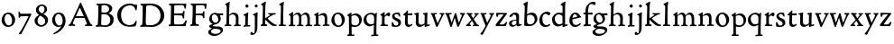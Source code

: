 SplineFontDB: 3.0
FontName: CloisterStM
FullName: Sorts Mill Cloister
FamilyName: Sorts Mill Cloister
Weight: Regular
Copyright: Created by trashman with FontForge 2.0 (http://fontforge.sf.net)
UComments: "2010-9-19: Created." 
Version: 001.000
ItalicAngle: 0
UnderlinePosition: -100
UnderlineWidth: 50
Ascent: 700
Descent: 300
LayerCount: 3
Layer: 0 0 "Back"  1
Layer: 1 0 "Fore"  0
Layer: 2 0 "backup"  0
NeedsXUIDChange: 1
XUID: [1021 658 797806517 6471305]
OS2Version: 0
OS2_WeightWidthSlopeOnly: 0
OS2_UseTypoMetrics: 1
CreationTime: 1284878830
ModificationTime: 1285219508
OS2TypoAscent: 0
OS2TypoAOffset: 1
OS2TypoDescent: 0
OS2TypoDOffset: 1
OS2TypoLinegap: 0
OS2WinAscent: 0
OS2WinAOffset: 1
OS2WinDescent: 0
OS2WinDOffset: 1
HheadAscent: 0
HheadAOffset: 1
HheadDescent: 0
HheadDOffset: 1
OS2Vendor: 'PfEd'
MarkAttachClasses: 1
DEI: 91125
Encoding: UnicodeBmp
UnicodeInterp: none
NameList: Adobe Glyph List
DisplaySize: -48
AntiAlias: 1
FitToEm: 1
WinInfo: 72 12 5
BeginChars: 65536 57

StartChar: A
Encoding: 65 65 0
Width: 720
VWidth: 0
Flags: HW
LayerCount: 3
Fore
SplineSet
144 75 m 0
 144 49 183 43 207 38 c 1
 204 3 l 1
 204 3 154 6 119 6 c 0
 64 6 30 2 30 2 c 1
 26 14 26 18 26 31 c 1
 54 48 72 60 83 80 c 2
 145 202 l 1
 293 520 l 1
 342 635 l 2
 344 641 347 643 358 643 c 2
 361 643 l 2
 365 643 370 642 371 639 c 2
 489 371 l 1
 607 117 l 2
 621 89 631 69 645 55 c 0
 655 45 669 41 682 36 c 1
 683 31 683 25 683 20 c 0
 683 13 682 7 681 0 c 1
 668 0 627 3 583 3 c 0
 564 3 483 0 483 0 c 1
 480 12 479 22 479 35 c 1
 517 43 534 43 534 60 c 0
 534 66 532 72 527 84 c 2
 477 201 l 2
 470 217 473 218 456 218 c 0
 405 216 363 215 313 215 c 0
 284 215 252 216 214 216 c 0
 207 216 205 214 198 199 c 0
 182 166 144 86 144 75 c 0
429 265 m 2
 437 265 445 265 445 270 c 0
 445 273 431 305 422 322 c 0
 394 375 372 430 347 485 c 0
 342 496 340 500 338 500 c 0
 337 500 329 489 318 466 c 0
 289 399 261 332 230 268 c 0
 229 266 231 264 234 264 c 2
 429 265 l 2
EndSplineSet
EndChar

StartChar: B
Encoding: 66 66 1
Width: 606
VWidth: 0
Flags: HW
LayerCount: 3
Fore
SplineSet
205 72 m 0
 205 37 236 41 300 38 c 0
 319 38 341 40 357 41 c 1
 432 63 456 127 456 181 c 0
 456 233 432 274 384 307 c 0
 357 326 315 329 271 329 c 2
 246 329 l 2
 221 329 211 325 211 317 c 0
 211 292 205 91 205 72 c 0
215 557 m 0
 215 512 212 464 212 420 c 0
 212 404 214 390 216 377 c 1
 237 375 259 373 279 373 c 0
 359 373 425 392 425 471 c 0
 425 497 408 547 356 572 c 0
 335 582 308 587 280 587 c 0
 269 587 258 586 246 584 c 0
 227 581 215 580 215 557 c 0
170 3 m 0
 128 3 59 -5 59 -5 c 1
 58 2 54 14 54 26 c 0
 54 30 55 34 56 38 c 1
 102 46 107 48 109 66 c 0
 121 202 125 314 125 422 c 2
 125 524 l 2
 125 580 116 582 77 590 c 1
 75 598 73 604 73 612 c 0
 73 617 74 622 76 626 c 1
 88 625 123 624 161 624 c 0
 183 624 218 628 295 628 c 0
 381 628 451 606 491 555 c 0
 505 537 511 514 511 489 c 0
 511 405 442 374 407 354 c 1
 458 334 551 300 551 198 c 0
 551 116 515 56 456 25 c 0
 419 6 374 -7 321 -7 c 0
 267 -7 224 3 170 3 c 0
EndSplineSet
EndChar

StartChar: C
Encoding: 67 67 2
Width: 660
VWidth: 0
Flags: HW
LayerCount: 3
Fore
SplineSet
50 318 m 0
 50 495 220 631 394 631 c 0
 447 631 485 620 507 611 c 0
 530 602 542 601 559 601 c 2
 585 601 l 2
 590 601 596 602 596 592 c 0
 597 576 598 561 598 545 c 0
 598 506 586 452 586 452 c 1
 581 449 585 443 563 442 c 0
 560 442 553 449 552 453 c 0
 534 545 479 582 397 582 c 0
 347 582 299 565 261 540 c 0
 187 491 156 421 156 313 c 0
 156 230 180 140 225 95 c 0
 238 83 253 72 269 62 c 0
 311 35 346 26 391 26 c 0
 476 26 539 75 564 150 c 1
 580 149 591 148 591 133 c 0
 591 83 571 20 552 -5 c 1
 532 -12 452 -18 417 -18 c 0
 311 -18 233 0 169 53 c 0
 100 110 50 190 50 318 c 0
EndSplineSet
EndChar

StartChar: D
Encoding: 68 68 3
Width: 768
VWidth: 0
Flags: HW
HStem: -7 49<36.1579 91.2213 245.613 443.908> 1 44<194.815 356.878> 582 45<44.1891 101.608 205.028 425.895>
VStem: 100 91<48.8175 546.206> 104 98<340.778 575.932> 599 104<202.699 414.582>
LayerCount: 3
Fore
SplineSet
103 625 m 0
 181 625 232 631 314 631 c 0
 377 631 438 625 497 601 c 0
 577 569 633 514 671 439 c 0
 691 400 703 366 703 302 c 0
 703 136 544 -7 360 -7 c 0
 293 -7 252 1 164 1 c 0
 128 1 78 -2 44 -6 c 1
 40 0 37 7 35 31 c 1
 50 35 73 41 82 50 c 0
 88 56 93 66 93 72 c 0
 103 188 104 391 104 407 c 2
 104 555 l 2
 104 558 92 580 84 580 c 0
 76 580 56 581 46 582 c 1
 46 587 44 591 44 595 c 0
 44 607 45 615 50 626 c 1
 65 626 95 625 103 625 c 0
599 316 m 0
 599 364 578 454 508 512 c 0
 456 555 384 584 283 584 c 0
 246 584 203 580 202 548 c 0
 198 407 191 284 191 221 c 0
 191 196 190 170 190 142 c 0
 190 115 191 82 195 66 c 0
 201 43 251 42 292 42 c 2
 311 42 l 2
 329 42 348 42 364 44 c 0
 509 62 599 157 599 316 c 0
EndSplineSet
EndChar

StartChar: E
Encoding: 69 69 4
Width: 612
VWidth: 0
Flags: HW
HStem: -2 41<51.1868 102.84> 1 45<203.372 458.721> 292 48<202 429.404> 580 46<204.72 467.361> 588 39<60 106.035>
VStem: 105 93<50.3639 288.969> 115 87<340.344 575.122> 439 40<205.687 280.64> 455 37<391.923 413.595> 496 27<480.509 525.272>
LayerCount: 3
Fore
SplineSet
537 614 m 0
 537 574 523 482 523 482 c 1
 516 480 506 479 496 480 c 1
 483 524 477 580 422 580 c 2
 421 580 l 1
 358 579 l 1
 247 576 l 1
 234 576 l 2
 211 576 204 576 204 545 c 2
 202 340 l 1
 397 345 l 2
 431 346 436 356 442 373 c 2
 455 414 l 1
 458 414 461 414 464 414 c 0
 479 414 483 412 492 409 c 1
 483 346 479 284 479 214 c 0
 479 205 466 204 466 204 c 1
 456 206 450 208 439 215 c 1
 434 254 l 2
 430 289 409 286 374 288 c 0
 337 290 311 292 284 292 c 2
 202 292 l 1
 201 231 198 170 198 108 c 0
 198 63 207 46 246 46 c 2
 389 46 l 2
 474 46 495 108 514 155 c 1
 521 155 l 2
 531 155 541 153 553 140 c 1
 534 74 l 2
 527 49 522 25 519 6 c 1
 519 6 508 -2 506 -2 c 0
 418 -1 311 1 213 1 c 0
 161 1 109 0 61 -2 c 0
 55 -2 55 0 51 10 c 1
 51 32 l 1
 51 32 57 35 69 39 c 0
 102 50 105 52 105 81 c 0
 105 234 115 382 115 533 c 0
 115 577 92 585 60 588 c 1
 59 591 59 594 59 597 c 0
 59 615 61 615 66 627 c 1
 217 623 l 1
 285 624 342 624 413 626 c 0
 439 627 517 630 528 630 c 0
 532 630 537 616 537 614 c 0
EndSplineSet
Layer: 2
SplineSet
537 614 m 4x3240
 537 574 523 482 523 482 c 5
 516 480 506 479 496 480 c 5
 483 524 477 580 422 580 c 6
 421 580 l 5
 358 579 l 5
 247 576 l 6
 213 575 204 581 204 545 c 6
 202 340 l 5
 397 345 l 6
 431 346 436 356 442 373 c 6
 455 414 l 5
 458 414 461 414 464 414 c 4
 479 414 483 412 492 409 c 5x32c0
 483 346 479 284 479 214 c 4
 479 205 466 204 466 204 c 5
 456 206 450 208 439 215 c 5
 434 254 l 6
 430 289 409 286 374 288 c 4
 337 290 311 292 284 292 c 6
 202 292 l 5x3340
 201 231 198 170 198 108 c 4
 198 63 207 46 246 46 c 6
 389 46 l 6x7440
 474 46 495 108 514 155 c 5
 521 155 l 6
 531 155 541 153 553 140 c 5
 534 74 l 6
 527 49 522 25 519 6 c 5
 519 6 508 -2 506 -2 c 4xa440
 418 -1 311 1 213 1 c 4x6440
 161 1 113 0 67 -2 c 4
 58 -2 55 0 51 10 c 5
 51 32 l 5
 51 32 57 35 69 39 c 4
 102 50 105 52 105 81 c 6
 105 122 l 5xa440
 108 259 115 396 115 533 c 4
 115 577 92 585 60 588 c 5
 59 593 59 597 59 601 c 4
 59 616 64 627 69 627 c 6xaa40
 217 623 l 5
 285 624 342 624 413 626 c 4
 439 627 517 630 528 630 c 4
 532 630 537 616 537 614 c 4x3240
EndSplineSet
EndChar

StartChar: F
Encoding: 70 70 5
Width: 555
VWidth: 0
Flags: HW
LayerCount: 3
Fore
SplineSet
219 579 m 0
 210 579 204 576 204 547 c 2
 202 338 l 1
 357 343 l 2
 404 344 399 366 405 401 c 1
 405 401 413 405 418 405 c 0
 425 405 434 403 444 398 c 1
 440 348 439 337 439 307 c 0
 439 277 442 258 442 229 c 0
 442 219 434 211 426 211 c 0
 416 211 402 218 400 230 c 0
 397 248 400 275 376 285 c 0
 360 292 337 294 316 294 c 2
 201 294 l 1
 200 252 196 204 196 158 c 2
 196 136 l 2
 196 100 197 71 208 57 c 0
 219 42 275 41 275 41 c 1
 275 41 285 31 285 17 c 0
 285 3 280 -3 280 -3 c 1
 280 -3 208 1 167 1 c 0
 121 1 86 -4 68 -4 c 0
 51 -4 50 1 50 24 c 0
 50 54 98 24 101 70 c 0
 110 212 116 357 116 470 c 2
 116 545 l 2
 116 563 106 580 94 584 c 0
 86 587 81 587 62 588 c 1
 61 593 59 600 59 605 c 0
 59 623 66 627 74 627 c 0
 106 627 202 624 248 624 c 0
 299 624 354 625 412 627 c 0
 436 628 463 630 488 631 c 0
 491 631 501 625 501 622 c 0
 501 597 497 573 495 546 c 0
 494 520 493 501 489 486 c 0
 487 478 480 475 472 475 c 0
 467 475 461 476 456 478 c 1
 454 489 452 506 449 522 c 0
 438 573 418 581 380 581 c 0
 335 581 270 579 219 579 c 0
EndSplineSet
EndChar

StartChar: G
Encoding: 71 71 6
Width: 422
VWidth: 0
Flags: HW
LayerCount: 3
Fore
Refer: 32 103 N 1 0 0 1 0 0 2
EndChar

StartChar: H
Encoding: 72 72 7
Width: 500
VWidth: 0
Flags: HW
LayerCount: 3
Fore
Refer: 33 104 N 1 0 0 1 0 0 2
EndChar

StartChar: I
Encoding: 73 73 8
Width: 264
VWidth: 0
Flags: HW
LayerCount: 3
Fore
Refer: 34 105 N 1 0 0 1 0 0 2
EndChar

StartChar: J
Encoding: 74 74 9
Width: 226
VWidth: 0
Flags: HW
LayerCount: 3
Fore
Refer: 35 106 N 1 0 0 1 0 0 2
EndChar

StartChar: K
Encoding: 75 75 10
Width: 500
VWidth: 0
Flags: HW
LayerCount: 3
Fore
Refer: 36 107 N 1 0 0 1 0 0 2
EndChar

StartChar: L
Encoding: 76 76 11
Width: 263
VWidth: 0
Flags: HW
LayerCount: 3
Fore
Refer: 37 108 N 1 0 0 1 0 0 2
EndChar

StartChar: M
Encoding: 77 77 12
Width: 699
VWidth: 0
Flags: HW
LayerCount: 3
Fore
Refer: 38 109 N 1 0 0 1 0 0 2
EndChar

StartChar: N
Encoding: 78 78 13
Width: 481
VWidth: 0
Flags: HW
LayerCount: 3
Fore
Refer: 39 110 N 1 0 0 1 0 0 2
EndChar

StartChar: O
Encoding: 79 79 14
Width: 446
VWidth: 0
Flags: HW
LayerCount: 3
Fore
Refer: 40 111 N 1 0 0 1 0 0 2
EndChar

StartChar: P
Encoding: 80 80 15
Width: 454
VWidth: 0
Flags: HW
LayerCount: 3
Fore
Refer: 41 112 N 1 0 0 1 0 0 2
EndChar

StartChar: Q
Encoding: 81 81 16
Width: 460
VWidth: 0
Flags: HW
LayerCount: 3
Fore
Refer: 42 113 N 1 0 0 1 0 0 2
EndChar

StartChar: R
Encoding: 82 82 17
Width: 332
VWidth: 0
Flags: HW
LayerCount: 3
Fore
Refer: 43 114 N 1 0 0 1 0 0 2
EndChar

StartChar: S
Encoding: 83 83 18
Width: 318
VWidth: 0
Flags: HW
LayerCount: 3
Fore
Refer: 44 115 N 1 0 0 1 0 0 2
EndChar

StartChar: T
Encoding: 84 84 19
Width: 308
VWidth: 0
Flags: HW
LayerCount: 3
Fore
Refer: 45 116 N 1 0 0 1 0 0 2
EndChar

StartChar: U
Encoding: 85 85 20
Width: 480
VWidth: 0
Flags: HW
LayerCount: 3
Fore
Refer: 46 117 N 1 0 0 1 0 0 2
EndChar

StartChar: V
Encoding: 86 86 21
Width: 406
VWidth: 0
Flags: HW
LayerCount: 3
Fore
Refer: 47 118 N 1 0 0 1 0 0 2
EndChar

StartChar: W
Encoding: 87 87 22
Width: 582
VWidth: 0
Flags: HW
LayerCount: 3
Fore
Refer: 48 119 N 1 0 0 1 0 0 2
EndChar

StartChar: X
Encoding: 88 88 23
Width: 406
VWidth: 0
Flags: HW
LayerCount: 3
Fore
Refer: 49 120 N 1 0 0 1 0 0 2
EndChar

StartChar: Y
Encoding: 89 89 24
Width: 406
VWidth: 0
Flags: HW
LayerCount: 3
Fore
Refer: 50 121 N 1 0 0 1 0 0 2
EndChar

StartChar: Z
Encoding: 90 90 25
Width: 378
VWidth: 0
Flags: HW
LayerCount: 3
Fore
Refer: 51 122 N 1 0 0 1 0 0 2
EndChar

StartChar: a
Encoding: 97 97 26
Width: 400
VWidth: 0
Flags: HW
LayerCount: 3
Fore
SplineSet
164 315 m 0
 132 315 132 285 130 272 c 1
 130 272 88 245 58 245 c 0
 50 245 43 252 43 262 c 0
 43 283 76 323 116 344 c 0
 146 359 179 369 205 369 c 0
 272 369 310 333 310 269 c 0
 310 219 305 121 305 97 c 0
 305 71 311 43 336 43 c 0
 350 43 375 53 375 53 c 1
 375 53 382 45 384 27 c 1
 346 -2 304 -15 280 -15 c 0
 244 -15 238 32 237 36 c 1
 231 31 218 21 204 13 c 0
 179 -1 149 -14 129 -14 c 0
 60 -14 31 35 31 82 c 0
 31 130 74 150 116 162 c 0
 149 171 183 175 220 179 c 0
 232 180 234 188 234 196 c 2
 234 216 l 2
 234 284 212 315 164 315 c 0
141 132 m 0
 119 124 106 111 106 87 c 0
 106 59 127 32 156 32 c 0
 198 32 234 61 234 67 c 2
 234 134 l 2
 234 145 233 148 225 148 c 0
 204 148 156 137 141 132 c 0
EndSplineSet
EndChar

StartChar: b
Encoding: 98 98 27
Width: 450
VWidth: 0
Flags: HW
LayerCount: 3
Fore
SplineSet
130 319 m 1
 130 319 199 368 264 368 c 0
 351 368 418 304 418 197 c 0
 418 144 394 101 358 64 c 0
 313 17 259 -4 210 -4 c 0
 183 -4 162 -5 138 -5 c 2
 107 -5 l 2
 77 -5 53 -1 53 32 c 0
 53 182 67 404 67 456 c 2
 67 532 l 2
 67 583 26 594 26 604 c 0
 26 612 48 628 76 642 c 0
 99 653 129 668 143 673 c 1
 149 669 150 669 155 664 c 1
 144 593 142 566 141 532 c 0
 135 386 130 319 130 319 c 1
129 189 m 4
 129 161 130 134 133 102 c 4
 137 59 174 42 224 42 c 4
 303 42 344 106 344 174 c 4
 344 248 288 308 220 308 c 4
 193 308 148 297 140 284 c 4
 132 271 132 266 130 242 c 4
 129 230 129 198 129 189 c 4
EndSplineSet
EndChar

StartChar: c
Encoding: 99 99 28
Width: 357
VWidth: 0
Flags: HW
LayerCount: 3
Fore
SplineSet
241 376 m 0
 250 376 330 364 330 328 c 0
 330 303 303 282 282 282 c 0
 254 282 227 318 198 318 c 0
 132 318 105 258 105 200 c 0
 105 78 166 38 216 38 c 0
 261 38 307 71 307 71 c 1
 307 71 322 62 322 48 c 0
 322 24 248 -12 194 -12 c 0
 82 -12 22 55 22 157 c 0
 22 279 123 376 241 376 c 0
EndSplineSet
EndChar

StartChar: d
Encoding: 100 100 29
Width: 470
VWidth: 0
Flags: HW
LayerCount: 3
Fore
SplineSet
217 366 m 0
 262 366 313 354 313 354 c 1
 313 354 314 397 314 448 c 0
 314 471 315 517 315 539 c 0
 315 554 295 565 273 577 c 0
 262 583 261 586 261 592 c 0
 261 615 360 662 382 673 c 1
 386 672 396 665 398 661 c 1
 396 644 388 571 387 547 c 0
 385 487 385 419 385 351 c 2
 385 150 l 2
 385 32 387 41 387 39 c 1
 391 35 394 33 399 34 c 0
 406 35 432 44 442 46 c 1
 448 42 449 42 453 34 c 0
 453 32 454 30 454 28 c 0
 454 23 454 17 452 7 c 1
 386 -11 360 -24 328 -36 c 1
 323 -33 317 -28 315 -22 c 1
 314 32 l 2
 313 32 255 -15 197 -15 c 0
 77 -15 24 74 24 179 c 0
 24 233 51 279 87 312 c 0
 123 345 173 366 217 366 c 0
298 285 m 0
 276 301 243 318 217 318 c 0
 137 318 99 264 99 198 c 0
 99 131 150 46 218 46 c 0
 245 46 298 56 314 74 c 1
 314 74 313 109 313 152 c 2
 311 254 l 2
 311 274 309 277 298 285 c 0
EndSplineSet
EndChar

StartChar: e
Encoding: 101 101 30
Width: 388
VWidth: 0
Flags: HW
LayerCount: 3
Fore
SplineSet
28 149 m 0
 28 264 98 369 204 369 c 0
 265 369 316 318 326 267 c 0
 327 264 330 264 333 264 c 2
 338 264 l 2
 346 264 354 262 354 243 c 0
 354 237 352 232 349 231 c 0
 321 225 303 221 278 216 c 0
 218 204 111 178 111 178 c 1
 111 161 l 2
 111 104 141 39 207 39 c 0
 262 39 308 76 325 89 c 0
 327 91 335 90 336 88 c 0
 341 82 345 72 345 65 c 0
 345 57 324 42 319 38 c 0
 287 13 252 -15 186 -15 c 0
 89 -15 28 63 28 149 c 0
115 217 m 1
 249 251 l 1
 249 251 226 325 178 325 c 0
 124 325 116 219 115 217 c 1
EndSplineSet
EndChar

StartChar: f
Encoding: 102 102 31
Width: 280
VWidth: 0
Flags: HW
LayerCount: 3
Fore
SplineSet
54 42 m 0
 68 45 72 53 72 72 c 2
 74 316 l 1
 32 316 l 2
 23 316 18 324 18 336 c 2
 18 352 l 2
 18 362 24 366 36 366 c 0
 39 366 60 364 74 363 c 1
 74 406 76 450 86 497 c 0
 96 544 130 585 168 616 c 0
 195 638 231 667 292 667 c 0
 322 667 358 659 358 631 c 0
 358 607 347 577 328 577 c 0
 305 577 268 607 243 607 c 0
 207 607 178 579 168 547 c 0
 148 483 147 423 147 396 c 2
 147 363 l 1
 258 365 l 2
 269 365 270 365 270 352 c 2
 270 321 l 2
 270 308 267 309 261 309 c 2
 147 314 l 1
 147 97 l 2
 147 63 148 43 160 43 c 2
 217 43 l 1
 220 38 223 36 223 21 c 0
 223 11 222 6 216 -2 c 1
 209 -2 180 -1 164 -1 c 0
 110 -1 80 -3 41 -7 c 1
 37 -7 l 2
 22 -7 18 4 18 20 c 0
 18 37 33 37 54 42 c 0
EndSplineSet
Layer: 2
SplineSet
94 41 m 4
 108 45 112 53 112 72 c 6
 114 316 l 5
 68 315 l 6
 59 315 57 324 57 336 c 4
 57 343 58 350 58 356 c 4
 58 361 66 365 67 365 c 6
 114 363 l 5
 114 406 115 450 125 497 c 4
 135 544 170 585 208 616 c 4
 235 638 271 667 332 667 c 4
 362 667 398 659 398 631 c 4
 398 607 387 577 368 577 c 4
 345 577 308 607 283 607 c 4
 247 607 218 579 208 547 c 4
 188 483 187 423 187 396 c 6
 187 363 l 5
 298 365 l 6
 309 365 310 365 310 352 c 6
 310 321 l 6
 310 308 307 309 301 309 c 6
 187 314 l 5
 187 97 l 6
 187 63 188 43 200 43 c 6
 257 43 l 5
 260 38 263 36 263 21 c 4
 263 11 262 6 256 -2 c 5
 249 -2 220 -1 204 -1 c 4
 150 -1 120 -3 81 -7 c 5
 77 -7 l 6
 62 -7 58 4 58 20 c 4
 58 37 73 35 94 41 c 4
EndSplineSet
EndChar

StartChar: g
Encoding: 103 103 32
Width: 422
VWidth: 0
Flags: W
HStem: -281 57<103.929 270.062> -74 63<123.055 311.392> 301 50<317.005 407.983> 321 44<116.268 221.904>
VStem: -4 75<-193.501 -120.594> 24 71<151.706 284.206> 275 67<130.071 261.024> 341 64<-174.095 -102.007>
LayerCount: 3
Back
SplineSet
341 -138 m 4xc9
 341 -90 275 -81 218 -78 c 4
 197 -77 178 -74 176 -74 c 4
 141 -76 71 -105 71 -153 c 4
 71 -202 139 -224 196 -224 c 4
 251 -224 341 -200 341 -138 c 4xc9
408 328 m 6
 408 313 l 6
 408 304 407 300 397 300 c 4
 380 300 349 301 334 301 c 4
 324 301 317 298 317 287 c 4
 317 279 342 262 342 207 c 4xe6
 342 106 253 60 206 52 c 4
 181 48 121 25 121 11 c 4
 121 -8 185 -11 229 -11 c 6
 267 -11 l 6
 322 -11 405 -34 405 -110 c 4
 405 -158 377 -187 343 -216 c 4
 288 -262 221 -281 158 -281 c 4
 99 -281 -4 -257 -4 -170 c 4xe9
 -4 -102 104 -67 104 -67 c 5
 104 -67 21 -44 21 -10 c 4
 21 41 120 49 120 53 c 4
 120 62 24 89 24 195 c 4
 24 298 94 365 192 365 c 4xd4
 221 365 237.934552749 352.861817661 264 351 c 4xe4
 265.176578624 350.91595867 266.882722572 350.877040735 269.037033321 350.877040735 c 4
 296.058824854 350.877040735 393.590705565 357 401 357 c 5
 402 354 408 348 408 328 c 6
200 95 m 4
 252 95 275 137 275 179 c 4
 275 244 233 321 162 321 c 4xd6
 116 321 95 279 95 234 c 4
 95 174 132 95 200 95 c 4
EndSplineSet
Fore
SplineSet
341 -138 m 0xc9
 341 -90 275 -81 218 -78 c 0
 197 -77 178 -74 176 -74 c 0
 141 -76 71 -105 71 -153 c 0
 71 -202 139 -224 196 -224 c 0
 251 -224 341 -200 341 -138 c 0xc9
408 328 m 2
 408 313 l 2
 408 304 407 300 397 300 c 0
 380 300 349 301 334 301 c 0
 324 301 317 298 317 287 c 0
 317 279 342 262 342 207 c 0xe6
 342 106 253 60 206 52 c 0
 181 48 121 25 121 11 c 0
 121 -8 185 -11 229 -11 c 2
 267 -11 l 2
 322 -11 405 -34 405 -110 c 0
 405 -158 377 -187 343 -216 c 0
 288 -262 221 -281 158 -281 c 0
 99 -281 -4 -257 -4 -170 c 0xe9
 -4 -102 104 -67 104 -67 c 1
 104 -67 21 -44 21 -10 c 0
 21 41 120 49 120 53 c 0
 120 62 24 89 24 195 c 0
 24 298 94 365 192 365 c 0xd4
 221 365 238 353 264 351 c 1
 269 351 l 2xe4
 296 351 394 357 401 357 c 1
 402 354 408 348 408 328 c 2
200 95 m 0
 252 95 275 137 275 179 c 0
 275 244 233 321 162 321 c 0xd6
 116 321 95 279 95 234 c 0
 95 174 132 95 200 95 c 0
EndSplineSet
EndChar

StartChar: h
Encoding: 104 104 33
Width: 500
VWidth: 0
Flags: HWO
LayerCount: 3
Fore
SplineSet
29 -2 m 1
 27 5 25 12 25 18 c 0
 25 22 26 27 27 31 c 1
 37 34 50 35 58 43 c 0
 69 54 73 76 74 108 c 0
 79 256 83 399 83 546 c 0
 83 584 38 587 38 598 c 0
 38 610 59 623 82 636 c 0
 111 652 144 670 157 676 c 1
 157 676 166 670 171 664 c 1
 158 605 158 598 154 488 c 0
 151 413 151 342 151 306 c 1
 191 350 239 368 273 368 c 0
 372 368 412 310 412 232 c 0
 412 189 408 122 408 84 c 0
 408 36 422 41 469 35 c 1
 469 35 472 29 472 21 c 0
 472 13 470 6 468 0 c 1
 452 1 422 1 398 1 c 0
 368 1 304 -1 289 -2 c 1
 285 4 284 11 284 19 c 0
 284 23 285 26 285 30 c 1
 324 38 335 32 335 82 c 0
 335 129 337 173 337 218 c 0
 337 278 299 321 247 321 c 0
 214 321 168 298 151 276 c 1
 151 242 149 194 149 149 c 0
 149 108 150 64 155 45 c 1
 173 41 189 40 210 36 c 1
 211 32 212 28 212 24 c 0
 212 16 210 8 209 2 c 1
 107 2 l 2
 84 2 60 1 29 -2 c 1
EndSplineSet
EndChar

StartChar: i
Encoding: 105 105 34
Width: 264
VWidth: 0
Flags: HW
HStem: -8 35<52.0036 88.9678> 2 34<170.336 237.996> 362 20G<123.286 165> 513 88<105.44 180.56>
VStem: 95 75<36.4062 293.385> 99 88<519.44 594.56>
LayerCount: 3
Fore
SplineSet
53 -7 m 1
 51 -2 48 7 48 15 c 0
 48 20 49 26 52 30 c 1
 76 33 l 2
 94 35 94 53 95 66 c 0
 96 88 97 121 97 158 c 2
 97 268 l 2
 97 298 70 298 52 304 c 1
 48 310 48 321 52 327 c 1
 91 343 136 365 165 382 c 1
 181 372 l 1
 181 372 170 262 170 223 c 2
 168 66 l 2
 168 51 168 37 178 37 c 2
 233 38 l 1
 235 32 237 28 237 22 c 0
 237 16 235 8 233 0 c 1
 220 0 214 1 194 1 c 2
 145 1 l 2
 110 1 96 -5 53 -7 c 1
99 557 m 0
 99 581 119 601 143 601 c 0
 167 601 187 581 187 557 c 0
 187 533 167 513 143 513 c 0
 119 513 99 533 99 557 c 0
EndSplineSet
EndChar

StartChar: j
Encoding: 106 106 35
Width: 226
VWidth: 0
Flags: HW
LayerCount: 3
Fore
SplineSet
-36 -201 m 0
 -36 -180 -26 -161 -7 -161 c 0
 23 -161 27 -198 53 -198 c 0
 77 -198 82 -155 84 -123 c 0
 86 -96 87 -70 87 -44 c 2
 87 277 l 2
 87 293 72 298 38 304 c 1
 35 312 35 320 37 328 c 1
 81 343 115 364 150 384 c 1
 166 376 l 1
 166 376 159 256 159 193 c 2
 159 30 l 2
 159 -5 158 -58 152 -95 c 0
 142 -162 105 -219 52 -239 c 0
 39 -244 24 -247 10 -247 c 0
 -1 -247 -12 -245 -22 -240 c 0
 -33 -234 -36 -213 -36 -201 c 0
83 558 m 0
 83 581 102 600 125 600 c 0
 148 600 167 581 167 558 c 0
 167 535 148 516 125 516 c 0
 102 516 83 535 83 558 c 0
EndSplineSet
EndChar

StartChar: k
Encoding: 107 107 36
Width: 500
VWidth: 0
Flags: HW
HStem: -5 40<26.1863 65.7799 153.142 208.696 398.453 467> 320 35<233.215 283.966 362.661 439.926>
VStem: 77 74<41.3712 161 215 535.931> 84 71<215 580.397>
LayerCount: 3
Fore
SplineSet
204 41 m 1
 206 37 207 31 207 24 c 0
 207 16 206 6 203 0 c 1
 173 1 138 2 116 2 c 0
 98 2 57 -2 44 -2 c 2
 36 -2 l 1
 36 -2 26 4 26 20 c 0
 26 25 28 30 30 35 c 1
 52 42 l 1
 79 52 77 76 78 183 c 0
 80 317 85 413 85 543 c 0
 85 583 39 586 39 599 c 0
 39 609 41 615 41 615 c 1
 80 634 118 657 152 678 c 1
 161 676 168 669 170 665 c 1
 161 613 l 2
 157 593 155 578 154 533 c 0
 153 458 148 341 148 305 c 2
 148 214 l 1
 148 214 204 249 245 277 c 0
 268 293 284 299 284 314 c 0
 284 322 268 324 255 324 c 0
 245 324 237 323 237 323 c 1
 237 323 233 335 233 343 c 0
 233 349 237 360 237 360 c 1
 237 360 321 357 337 357 c 2
 339 357 l 2
 369 357 436 361 436 361 c 1
 436 361 440 349 440 342 c 0
 440 332 437 321 437 321 c 1
 432 321 421 322 410 322 c 0
 401 322 392 321 387 319 c 0
 329 295 269 253 234 228 c 0
 223 220 217 217 217 212 c 0
 217 208 221 203 229 195 c 0
 255 167 330 100 382 65 c 0
 404 50 414 45 445 39 c 0
 454 37 462 38 467 37 c 1
 468 32 468 28 468 24 c 0
 468 14 466 9 462 0 c 1
 402 0 l 2
 345 0 295 35 249 81 c 2
 177 152 l 2
 164 165 156 174 152 174 c 0
 149 174 148 167 148 152 c 2
 149 65 l 2
 149 45 155 45 176 43 c 0
 180 43 204 41 204 41 c 1
EndSplineSet
EndChar

StartChar: l
Encoding: 108 108 37
Width: 263
VWidth: 0
Flags: HW
HStem: -8 35<26.308 67.4178> -1 38<154.503 221.994> 654 20G<142.5 173>
VStem: 78 74<46.9825 582.422>
LayerCount: 3
Fore
SplineSet
217 38 m 1
 221 33 221 24 221 16 c 0
 221 10 219 5 217 0 c 1
 204 0 193 1 181 1 c 0
 126 1 76 1 28 -5 c 1
 26 0 26 7 26 14 c 0
 26 20 26 26 27 30 c 1
 55 35 l 2
 64 37 69 42 70 46 c 0
 73 67 77 85 78 183 c 0
 80 317 85 411 85 541 c 0
 85 581 39 587 39 600 c 0
 39 610 41 616 41 616 c 1
 80 635 118 655 152 676 c 1
 161 674 168 667 170 663 c 1
 161 611 l 2
 157 591 155 576 154 531 c 0
 153 456 149 337 149 301 c 2
 149 62 l 2
 149 45 175 37 180 37 c 0
 190 37 205 38 217 38 c 1
EndSplineSet
EndChar

StartChar: m
Encoding: 109 109 38
Width: 699
VWidth: 0
Flags: HW
LayerCount: 3
Fore
SplineSet
312 171 m 0
 312 235 312 312 242 312 c 0
 217 312 191 297 172 284 c 0
 160 275 149 269 149 244 c 0
 149 199 149 138 151 95 c 0
 153 53 148 38 172 37 c 2
 206 35 l 1
 206 32 207 29 207 26 c 0
 207 16 204 8 202 0 c 1
 177 1 151 2 123 2 c 0
 91 2 58 1 31 -2 c 1
 29 4 27 10 27 17 c 0
 27 22 28 27 29 33 c 1
 53 39 74 30 78 67 c 0
 79 78 79 88 79 103 c 2
 79 154 l 1
 78 260 l 2
 78 274 68 279 55 284 c 2
 31 294 l 1
 29 301 29 306 31 312 c 1
 70 335 102 357 136 382 c 1
 149 374 l 1
 149 374 146 320 146 285 c 1
 178 319 223 364 285 364 c 0
 327 364 353 333 368 304 c 0
 372 297 376 294 379 294 c 0
 383 294 388 298 392 304 c 0
 414 331 445 363 500 363 c 0
 577 363 613 287 613 203 c 0
 613 167 612 121 612 85 c 0
 612 42 618 41 646 38 c 2
 677 35 l 1
 679 30 679 22 679 18 c 0
 679 12 678 6 674 -1 c 1
 634 1 599 1 583 1 c 0
 551 1 497 -2 497 -2 c 1
 494 4 492 12 492 18 c 0
 492 30 493 28 495 35 c 1
 504 36 511 37 527 39 c 0
 536 40 538 43 539 48 c 0
 543 64 543 78 543 95 c 2
 543 136 l 2
 543 214 543 307 473 307 c 0
 421 307 377 285 377 245 c 0
 377 227 378 194 378 173 c 0
 378 137 376 89 376 60 c 0
 376 43 383 39 398 37 c 2
 433 33 l 1
 433 23 l 2
 433 14 432 7 428 -2 c 1
 414 1 366 3 341 3 c 0
 306 3 288 1 261 -2 c 1
 257 6 255 10 255 18 c 0
 255 22 256 30 258 35 c 1
 271 35 l 2
 304 35 302 36 305 51 c 0
 312 86 312 156 312 171 c 0
EndSplineSet
Layer: 2
SplineSet
258 35 m 5
 298 38 300 38 303 55 c 4
 310 90 312 160 312 175 c 4
 312 240 310 314 240 314 c 4
 213 314 189 299 166 282 c 4
 151 271 150 239 150 233 c 4
 150 188 150 142 152 99 c 4
 153 77 158 46 161 45 c 6
 207 33 l 5
 207 33 208 27 208 19 c 4
 208 14 203 2 203 2 c 5
 177 3 145 4 115 4 c 4
 85 4 55 3 33 2 c 5
 30 6 29 12 29 17 c 4
 29 25 30 31 33 36 c 5
 53 41 74 35 77 68 c 4
 79 90 79 121 79 158 c 6
 78 262 l 6
 78 288 32 293 32 298 c 6
 32 313 l 6
 32 318 111 373 136 386 c 5
 140 385 147 382 152 376 c 5
 150 360 149 324 149 289 c 5
 178 324 223 368 285 368 c 4
 334 368 359 329 371 309 c 4
 375 303 378 292 378 292 c 5
 378 292 388 303 394 311 c 4
 409 331 442 368 500 368 c 4
 577 368 615 291 615 207 c 4
 615 171 613 125 613 89 c 4
 613 46 621 41 646 39 c 4
 662 38 678 35 678 35 c 5
 680 30 681 25 681 21 c 4
 681 15 679 9 675 2 c 5
 644 2 618 4 583 4 c 4
 551 4 500 1 500 1 c 5
 500 1 493 10 493 18 c 4
 493 24 495 36 495 36 c 5
 502 39 535 41 537 51 c 4
 543 77 543 105 543 133 c 6
 543 140 l 6
 543 218 541 309 473 309 c 4
 424 309 379 287 379 249 c 4
 379 231 381 198 381 177 c 4
 381 141 379 92 379 63 c 4
 379 39 401 38 435 32 c 5
 436 21 434 13 430 2 c 5
 417 2 376 5 351 5 c 4
 316 5 292 3 262 0 c 5
 258 8 255 14 255 22 c 4
 255 26 256 30 258 35 c 5
EndSplineSet
EndChar

StartChar: n
Encoding: 110 110 39
Width: 481
VWidth: 0
Flags: HW
LayerCount: 3
Fore
SplineSet
242 303 m 0
 201 303 167 286 151 274 c 1
 151 240 150 211 150 171 c 0
 150 135 151 113 153 78 c 0
 155 45 161 38 165 38 c 2
 207 36 l 1
 209 33 210 25 210 17 c 0
 210 11 208 2 208 2 c 1
 208 2 198 1 191 1 c 0
 184 1 129 4 121 4 c 0
 103 4 61 -2 31 -2 c 1
 29 3 26 10 26 18 c 0
 26 23 27 29 30 34 c 1
 70 40 80 31 80 103 c 2
 80 190 l 2
 80 219 79 248 78 272 c 0
 77 286 65 292 56 297 c 2
 32 309 l 1
 31 311 29 314 29 318 c 0
 29 320 30 324 32 327 c 1
 70 344 102 362 137 384 c 1
 137 384 148 380 153 374 c 1
 151 351 151 332 151 316 c 2
 151 291 l 1
 181 324 233 365 296 365 c 0
 382 365 394 290 394 203 c 0
 394 131 391 111 391 69 c 0
 391 40 417 37 439 37 c 2
 456 37 l 1
 458 33 459 26 459 20 c 0
 459 14 457 7 456 2 c 1
 366 3 l 2
 347 3 296 0 276 -2 c 1
 272 5 272 10 272 15 c 0
 272 21 275 34 275 34 c 1
 304 36 l 2
 316 37 320 45 321 61 c 0
 323 95 324 173 324 213 c 0
 324 265 309 303 242 303 c 0
EndSplineSet
EndChar

StartChar: o
Encoding: 111 111 40
Width: 446
VWidth: 0
Flags: W
HStem: -9 40<176.415 286.741> 331 39<156.678 259.795>
VStem: 34 82<100.974 263.251> 324 82<92.5054 256.433>
LayerCount: 3
Fore
SplineSet
221 -9 m 0
 125 -9 34 59 34 172 c 0
 34 273 109 370 220 370 c 0
 327 370 406 282 406 189 c 0
 406 66 316 -9 221 -9 c 0
208 331 m 0
 148 331 116 274 116 202 c 0
 116 120 156 31 231 31 c 0
 297 31 324 84 324 155 c 0
 324 243 278 331 208 331 c 0
EndSplineSet
EndChar

StartChar: p
Encoding: 112 112 41
Width: 454
VWidth: 0
Flags: HW
LayerCount: 3
Fore
SplineSet
231 -8 m 0
 190 -8 143 3 143 3 c 1
 145 -202 l 2
 145 -212 147 -223 149 -229 c 0
 151 -234 163 -235 176 -234 c 2
 214 -232 l 1
 214 -232 219 -243 219 -254 c 0
 219 -267 214 -274 214 -274 c 1
 141 -272 l 1
 91 -272 50 -276 31 -276 c 0
 27 -276 25 -276 25 -273 c 2
 25 -261 l 2
 25 -254 26 -246 30 -245 c 0
 51 -241 73 -234 73 -181 c 0
 73 -91 70 176 69 267 c 0
 69 280 62 286 50 293 c 0
 40 299 25 307 25 307 c 1
 24 310 23 313 23 316 c 0
 23 320 24 324 25 326 c 1
 60 345 98 368 129 391 c 1
 142 384 l 1
 142 384 138 344 138 322 c 1
 153 331 202 364 261 364 c 0
 379 364 426 270 426 193 c 0
 426 63 335 -8 231 -8 c 0
161 58 m 0
 177 47 204 35 234 35 c 0
 310 35 357 74 357 165 c 0
 357 236 311 315 223 315 c 0
 174 315 140 290 140 290 c 1
 140 98 l 2
 140 76 147 68 161 58 c 0
EndSplineSet
Layer: 2
SplineSet
231 -8 m 4
 190 -8 143 3 143 3 c 5
 145 -202 l 6
 145 -212 147 -223 149 -229 c 4
 151 -234 163 -235 176 -234 c 6
 214 -232 l 5
 214 -232 219 -243 219 -254 c 4
 219 -267 214 -274 214 -274 c 5
 141 -272 l 5
 91 -272 50 -276 31 -276 c 4
 27 -276 25 -276 25 -273 c 4
 25 -270 24.7355371901 -265.396694215 24.7355371901 -261.11419985 c 4
 24.7355371901 -253.619834711 26 -246 30 -245 c 4
 51 -241 73 -234 73 -181 c 4
 73 -91 70 176 69 267 c 4
 69 280 62 286 50 293 c 4
 40 299 25 307 25 307 c 5
 24 310 23 313 23 316 c 4
 23 320 24 324 25 326 c 5
 54 342 92 364 114 381 c 4
 119 385 128 390 134 390 c 4
 139 390 144 387 144 376 c 4
 144 370 140 353 140 323 c 5
 155 332 202 364 261 364 c 4
 379 364 426 270 426 193 c 4
 426 63 335 -8 231 -8 c 4
161 58 m 4
 177 47 204 35 234 35 c 4
 310 35 357 74 357 165 c 4
 357 236 311 315 223 315 c 4
 174 315 140 290 140 290 c 5
 140 98 l 6
 140 76 147 68 161 58 c 4
231 -8 m 0
 190 -8 143 1 143 1 c 1
 145 -202 l 2
 145 -212 147 -223 149 -229 c 0
 151 -234 163 -234 176 -234 c 2
 199 -234 l 2
 216 -234 219 -243 219 -254 c 0
 219 -267 215 -272 199 -272 c 2
 141 -272 l 2
 93 -272 49 -277 40 -277 c 0
 31 -277 24 -273 24 -268 c 0
 24 -259 25 -247 32 -245 c 0
 53 -241 73 -234 73 -181 c 0
 73 -91 70 175 69 265 c 0
 69 282 52 291 38 298 c 0
 29 302 24 307 24 314 c 0
 24 321 29 328 37 333 c 2
 114 381 l 2
 120 385 127 388 133 388 c 0
 139 388 144 384 144 372 c 0
 144 356 143 340 142 324 c 1
 157 333 196 364 261 364 c 0
 379 364 426 270 426 193 c 0
 426 63 339 -8 231 -8 c 0
161 58 m 0
 177 47 204 35 234 35 c 0
 310 35 357 74 357 165 c 0
 357 236 306 315 223 315 c 0
 174 315 140 290 140 290 c 1
 140 98 l 2
 140 76 147 68 161 58 c 0
EndSplineSet
EndChar

StartChar: q
Encoding: 113 113 42
Width: 460
VWidth: 0
Flags: HW
HStem: -281 40<238.026 303.759> -272 35<242.068 306 381.635 434.939> -13 59<159.304 273.067> 322 44<148.955 282.991>
VStem: 27 77<108.607 255.658> 308 72<-234.082 23.1503> 318 71<65.8518 288.531>
LayerCount: 3
Fore
SplineSet
372 -272 m 2x7c
 335 -272 242 -281 242 -281 c 1
 242 -281 238 -272 238 -261 c 2
 238 -256 l 2
 238 -251 241 -241 241 -241 c 1xbc
 275 -240 306 -237 306 -237 c 1
 306 -237 307 -172 308 -144 c 0x7c
 311 -72 310 17 311 26 c 1
 268 3 211 -13 188 -13 c 0
 158 -13 111 9 80 36 c 0
 40 70 27 121 27 174 c 0
 27 282 129 366 237 366 c 0
 287 366 312 350 340 335 c 1
 383 370 l 1
 388 370 395 365 397 362 c 1
 396 357 391 321 390 309 c 0
 389 298 389 286 389 270 c 0x7a
 384 95 380 -36 380 -205 c 0
 380 -222 382 -235 414 -235 c 0
 432 -235 435 -239 435 -251 c 0
 435 -272 431 -272 420 -272 c 2
 372 -272 l 2x7c
104 201 m 0
 104 122 145 46 226 46 c 0
 247 46 260 47 280 54 c 0
 302 62 313 64 314 73 c 0
 317 126 318 191 318 236 c 0x3a
 318 286 268 322 220 322 c 0
 151 322 104 277 104 201 c 0
EndSplineSet
Layer: 2
SplineSet
372 -272 m 6x7c
 335 -272 242 -281 242 -281 c 5
 242 -281 238 -272 238 -261 c 6
 238 -256 l 6
 238 -251 241 -241 241 -241 c 5xbc
 275 -240 306 -237 306 -237 c 5
 306 -237 307 -172 308 -144 c 4x7c
 311 -72 310 17 311 26 c 5
 268 3 211 -13 188 -13 c 4
 158 -13 111 9 80 36 c 4
 40 70 27 121 27 174 c 4
 27 282 129 366 237 366 c 4
 287 366 312 350 340 335 c 5
 376 364 l 6
 380 367 385 369 389 369 c 4
 397 369 398 365 396 354 c 4
 395 349 391 321 390 309 c 4
 389 298 389 286 389 270 c 4x7a
 384 95 380 -36 380 -205 c 4
 380 -222 382 -235 414 -235 c 4
 432 -235 435 -239 435 -251 c 4
 435 -272 431 -272 420 -272 c 6
 372 -272 l 6x7c
104 201 m 4
 104 122 145 46 226 46 c 4
 247 46 260 47 280 54 c 4
 302 62 313 64 314 73 c 4
 317 126 318 191 318 236 c 4x3a
 318 286 268 322 220 322 c 4
 151 322 104 277 104 201 c 4
253 -282 m 0
 238 -282 238 -271 238 -256 c 0
 238 -251 244 -242 256 -242 c 2
 294 -242 l 2
 313 -242 310 10 311 26 c 1
 268 3 211 -13 188 -13 c 0
 158 -13 111 9 80 36 c 0
 40 70 27 121 27 174 c 0
 27 282 127 366 237 366 c 0
 287 366 312 350 340 335 c 1
 376 363 l 2
 379 365 383 366 386 366 c 0
 392 366 396 362 396 354 c 0
 396 349 391 321 390 309 c 0
 389 298 389 286 389 270 c 0
 384 95 380 -36 380 -205 c 0
 380 -222 382 -235 414 -235 c 0
 425 -235 435 -239 435 -251 c 0
 435 -269 430 -271 419 -271 c 2
 395 -271 l 2
 310 -271 260 -282 253 -282 c 0
104 201 m 0
 104 128 143 47 223 47 c 0
 248 47 268 51 288 57 c 0
 310 64 313.488250194 63.9590867643 314 73 c 0
 317 126 318 191 318 236 c 0
 318 286 268 322 220 322 c 0
 158 322 104 277 104 201 c 0
EndSplineSet
EndChar

StartChar: r
Encoding: 114 114 43
Width: 332
VWidth: 0
Flags: HW
HStem: -2 31<45 79.1301> 0 39<163.385 249.987> 289 80<212 290.47>
VStem: 85 72<40.9753 267.65>
LayerCount: 3
Fore
SplineSet
156 286 m 1
 193 313 234 369 271 369 c 0
 300 369 316 347 316 323 c 0
 316 315 298 264 274 264 c 0
 263 264 258 269 251 275 c 0
 242 283 235 289 221 289 c 0
 203 289 184 273 172 262 c 0
 161 252 158 249 158 235 c 0
 158 191 157 151 157 108 c 0
 157 72 161 39 189 39 c 2
 245 40 l 1
 249 35 250 26 250 18 c 0
 250 10 248 2 244 -1 c 1
 244 -1 183 0 167 0 c 0
 160 0 98 -2 76 -2 c 2
 48 -2 l 1
 48 -2 44 -2 44 16 c 0
 44 22 45 29 45 29 c 1
 84 44 85 34 85 97 c 2
 85 138 l 2
 85 186 86 222 86 267 c 0
 86 281 67 286 54 292 c 2
 44 296 l 1
 42 300 41 304 41 308 c 0
 41 312 42 316 44 319 c 1
 75 336 119 363 149 384 c 1
 163 376 l 1
 163 376 156 328 156 286 c 1
EndSplineSet
Layer: 2
SplineSet
159 288 m 5
 197 315 234 369 271 369 c 4
 300 369 316 347 316 323 c 4
 316 302 298 264 274 264 c 4
 253 264 244 288 230 288 c 4
 210 288 188 274 172 262 c 4
 160 253 158 249 158 235 c 4
 158 184 156 145 156 103 c 4
 156 70 159 41 189 40 c 6
 236 38 l 6
 243 38 250 35 250 29 c 6
 250 11 l 6
 250 5 246 1 239 1 c 6
 220 1 l 6
 175 1 103 -2 76 -2 c 4
 65 -2 58 -2 51 0 c 5
 49 3 44 0 44 18 c 4
 44 32 47 29 61 35 c 4
 68 38 80 44 81 46 c 4x48
 85 52 85 75 85 103 c 6
 85 138 l 6
 85 186 86 222 86 267 c 4
 86 281 67 286 54 292 c 4
 46 296 42 302 42 307 c 4
 42 313 47 320 54 325 c 6
 143 380 l 6
 147 382 151 384 155 384 c 4
 161 384 166 379 166 368 c 4
 166 359 159 313 159 288 c 5
EndSplineSet
EndChar

StartChar: s
Encoding: 115 115 44
Width: 318
VWidth: 0
Flags: HW
HStem: -12 38<104.879 196.875> 331 40<114.475 210.609>
VStem: 32 31<116 120.948> 42 66<247.691 323.061> 214 74<39.5191 125.858>
LayerCount: 3
Fore
SplineSet
151 26 m 0xe8
 187 26 214 50 214 82 c 0
 214 171 42 148 42 276 c 0
 42 340 122 371 183 371 c 0
 205 371 230 368 248 360 c 0
 254 357 256 355 257 349 c 0
 260 322 268 273 268 270 c 0
 268 263 257 261 250 261 c 0
 245 261 244 264 241 268 c 0
 233 280 223 299 210 314 c 0
 200 326 179 331 162 331 c 0
 132 331 108 316 108 291 c 0xd8
 108 193 288 243 288 100 c 0
 288 28 215 -12 145 -12 c 0
 126 -12 99 -10 80 -7 c 0
 38 0 32 -2 32 22 c 2
 32 116 l 1
 37 119 43 121 49 121 c 0
 54 121 59 120 63 116 c 1
 80 80 l 2
 90 59 106 26 151 26 c 0xe8
EndSplineSet
Layer: 2
SplineSet
151 26 m 4xe8
 187 26 214 50 214 82 c 4xe8
 214 171 42 148 42 276 c 4
 42 340 122 371 183 371 c 4
 205 371 225 369 244 362 c 4
 250 360 256 355 257 349 c 4
 260 324 266 286 268 273 c 4
 269 266 267 265 261 263 c 4
 251 259 244 261 241 268 c 4
 234 286 205 331 162 331 c 4
 132 331 108 316 108 291 c 4xd4
 108 193 288 243 288 100 c 4
 288 28 215 -12 145 -12 c 4
 126 -12 99 -10 80 -7 c 4
 52 -3 32 -4 32 22 c 6
 32 112 l 6
 32 114 34 121 50 121 c 4
 62 121 64 116 68 107 c 4
 81 80 92 63 104 47 c 4
 114 34 129 26 151 26 c 4xe8
EndSplineSet
EndChar

StartChar: t
Encoding: 116 116 45
Width: 308
VWidth: 0
Flags: W
HStem: -12 59<160.732 234.772> 312 56<152 278.948> 314 47<152 277>
VStem: 71 77<56.2793 307.867> 80 71<106.964 308>
LayerCount: 3
Fore
SplineSet
29 342 m 1xa8
 38 349 l 1
 78 383 106 410 142 448 c 1
 160 442 l 1
 160 442 153 384 152 361 c 1xa8
 277 368 l 1
 277 368 279 361 279 342 c 2
 279 337 l 2
 279 323 276 312 276 312 c 1xc8
 151 314 l 1xa8
 150 280 148 188 148 144 c 0
 148 95 151 47 200 47 c 0
 236 47 273 77 273 77 c 1
 282 48 l 1
 262 26 214 -12 171 -12 c 0
 100 -12 71 44 71 106 c 0xb0
 71 124 80 308 80 308 c 1
 36 308 l 1
 30 315 29 322 29 331 c 2
 29 342 l 1xa8
EndSplineSet
Layer: 2
SplineSet
29 342 m 5
 38 349 l 5
 74 379 101 405 132 440 c 4
 137 445 144 448 149 448 c 4
 155 448 160 443 160 430 c 4
 160 416 153 384 152 361 c 5
 277 368 l 5
 277 368 279 361 279 342 c 6
 279 337 l 6
 279 323 276 312 276 312 c 5
 151 314 l 5
 150 280 148 188 148 144 c 4
 148 95 151 47 200 47 c 4
 236 47 273 77 273 77 c 5
 282 48 l 5
 262 26 214 -12 171 -12 c 4
 100 -12 71 44 71 106 c 4
 71 124 80 308 80 308 c 5
 36 308 l 5
 30 315 29 322 29 331 c 6
 29 342 l 5
28 328 m 0
 28 342 30 343 38 349 c 0
 74 379 101 405 132 440 c 0
 137 445 144 448 149 448 c 0
 155 448 160 443 160 430 c 0
 160 426 155 393 154 377 c 0
 153 362 155 361 170 362 c 2
 259 368 l 2
 261 368 263 368 265 368 c 0
 279 368 279 361 279 342 c 2
 279 337 l 2
 279 323 278 313 264 313 c 0
 221 313 151 314 151 314 c 1
 150 280 148 188 148 144 c 0
 148 95 151 46 200 46 c 0
 219 46 237 56 255 68 c 0
 260 71 267 76 273 74 c 0
 278 72 279 66 279 59 c 0
 279 40 261 25 241 13 c 0
 222 2 197 -12 171 -12 c 0
 100 -12 71 44 71 106 c 0
 71 124 80 308 80 308 c 1
 42 308 l 2
 34 308 28 316 28 328 c 0
EndSplineSet
EndChar

StartChar: u
Encoding: 117 117 46
Width: 480
VWidth: 0
Flags: HW
HStem: -9 60<168.819 254.943> 328 24<273 303.411> 350 20G<37.4286 158 273 397>
VStem: 72 77<71.3661 317.35> 319 70<54.9688 57 76.9766 318.375>
LayerCount: 3
Fore
SplineSet
32 349 m 1
 68 356 146 370 146 370 c 1
 158 359 l 1
 158 359 152 307 151 282 c 0
 150 240 149 158 149 151 c 0
 149 84 170 51 220 51 c 0
 264 51 316 89 316 89 c 1
 317 155 320 224 320 290 c 0
 320 317 300 318 273 328 c 1
 273 352 l 1
 309 357 385 370 385 370 c 1
 397 359 l 1
 397 359 392 280 392 271 c 0
 390 237 389 213 389 189 c 2
 389 65 l 2
 389 48 398 51 404 53 c 2
 453 67 l 1
 460 61 l 1
 460 30 l 1
 429 22 395 12 364 1 c 2
 332 -11 l 1
 319 0 l 1
 319 57 l 1
 319 57 250 -9 178 -9 c 0
 118 -9 72 40 72 102 c 0
 72 174 78 270 78 283 c 0
 78 313 55 317 32 324 c 1
 32 349 l 1
EndSplineSet
Layer: 2
SplineSet
51 353 m 2
 133 368 l 2
 136 369 139 369 142 369 c 0
 152 369 159 365 159 355 c 0
 159 350 152 307 151 282 c 0
 150 240 149 158 149 151 c 0
 149 84 170 51 220 51 c 0
 264 51 316 89 316 89 c 1
 320 282 l 2
 320 298 317 308 296 317 c 0
 294 318 291 319 285 322 c 0
 275 327 271 333 271 338 c 0
 271 346 277 353 289 355 c 2
 371 367 l 2
 375 368 378 368 381 368 c 0
 396 368 397 360 397 352 c 0
 397 337 392 280 392 271 c 0
 390 237 389 213 389 189 c 2
 389 65 l 2
 389 48 393 50 404 53 c 2
 440 63 l 2
 450 66 463 64 463 52 c 0
 463 41 458 29 458 29 c 1
 419 19 l 1
 342 -7 l 2
 337 -9 332 -10 328 -10 c 0
 323 -10 319 -8 319 2 c 2
 319 57 l 1
 319 57 243 -9 178 -9 c 0
 118 -9 72 40 72 102 c 0
 72 174 78 268 78 281 c 0
 78 304 61 311 46 317 c 0
 37 321 30 324 30 335 c 0
 30 346 39 351 51 353 c 2
EndSplineSet
EndChar

StartChar: v
Encoding: 118 118 47
Width: 406
VWidth: 0
Flags: HW
LayerCount: 3
Fore
SplineSet
179 322 m 1
 133 322 l 1
 124 321 121 316 121 310 c 0
 121 301 127 288 129 282 c 2
 196 99 l 2
 202 82 202 86 209 99 c 2
 289 255 l 2
 299 275 308 292 308 303 c 0
 308 322 297 322 265 322 c 1
 265 322 261 330 261 342 c 0
 261 355 264 358 264 358 c 1
 264 358 308 357 327 357 c 0
 344 357 389 359 389 359 c 1
 389 359 391 351 391 342 c 0
 391 315 380 345 353 292 c 2
 218 28 l 2
 210 12 205 -2 199 -9 c 0
 196 -13 190 -15 183 -15 c 0
 175 -15 167 -13 164 -8 c 0
 157 3 148 24 141 47 c 0
 118 114 68 246 50 293 c 0
 45 306 37 319 18 323 c 1
 18 323 15 333 15 338 c 0
 15 354 18 358 18 358 c 1
 18 358 74 356 100 356 c 0
 136 356 179 358 179 358 c 1
 181 354 182 347 182 340 c 0
 182 334 181 327 179 322 c 1
EndSplineSet
Layer: 2
SplineSet
179 322 m 5
 133 322 l 5
 124 321 121 316 121 310 c 4
 121 301 127 288 129 282 c 6
 196 99 l 6
 202 82 202 86 209 99 c 6
 289 255 l 6
 300 278 305 295 305 305 c 4
 305 313 302 317 294 318 c 6
 265 322 l 5
 265 322 261 330 261 342 c 4
 261 355 264 358 264 358 c 5
 264 358 308 357 327 357 c 4
 344 357 389 359 389 359 c 5
 389 359 391 351 391 342 c 6
 391 333 l 6
 391 328 390 326 381 325 c 4
 376 324 371 324 371 324 c 5
 359 306 344 274 326 239 c 6
 218 28 l 6
 210 12 205 -2 199 -9 c 4
 196 -13 190 -15 183 -15 c 4
 175 -15 167 -13 164 -8 c 4
 157 3 148 24 141 47 c 4
 113 130 41 317 41 317 c 5
 18 322 l 5
 18 322 15 333 15 338 c 4
 15 354 18 358 18 358 c 5
 18 358 74 356 100 356 c 4
 136 356 179 358 179 358 c 5
 181 354 182 347 182 340 c 4
 182 334 181 327 179 322 c 5
EndSplineSet
EndChar

StartChar: w
Encoding: 119 119 48
Width: 582
VWidth: 0
Flags: HW
LayerCount: 3
Fore
SplineSet
205 26 m 2
 194 -4 196 -15 174 -15 c 0
 150 -15 150 7 137 47 c 0
 108 132 80 226 49 302 c 0
 44 315 22 325 22 325 c 1
 22 325 17 338 17 346 c 0
 17 353 20 360 20 360 c 1
 20 360 77 359 88 359 c 0
 103 359 185 361 185 361 c 1
 188 355 189 345 189 339 c 0
 189 333 188 329 187 322 c 1
 137 322 l 2
 130 322 126 315 126 307 c 0
 126 292 136 266 142 248 c 0
 155 207 168 168 184 122 c 0
 188 110 190 105 192 105 c 0
 194 105 196 110 200 122 c 2
 272 319 l 2
 278 336 276 355 300 355 c 0
 328 355 324 331 329 308 c 0
 343 244 366 172 387 111 c 0
 394 92 393 93 400 111 c 2
 467 272 l 2
 470 280 473 290 473 299 c 0
 473 307 471 315 464 318 c 0
 460 320 430 321 430 321 c 1
 430 321 427 330 426 342 c 0
 425 352 428 360 428 360 c 1
 428 360 474 358 488 358 c 0
 499 358 559 360 559 360 c 1
 559 360 561 354 561 343 c 0
 561 325 555 329 541 313 c 0
 530 302 512 269 508 261 c 0
 472 186 430 86 405 27 c 0
 393 -2 390 -15 367 -15 c 0
 351 -15 342 16 328 60 c 0
 311 113 298 168 283 212 c 0
 279 222 278 228 276 228 c 0
 274 228 273 222 269 212 c 2
 205 26 l 2
EndSplineSet
EndChar

StartChar: x
Encoding: 120 120 49
Width: 398
VWidth: 0
Flags: HW
LayerCount: 3
Fore
SplineSet
51 359 m 2
 178 359 l 2
 189 359 191 355 191 342 c 0
 191 327 187 326 176 326 c 2
 169 326 l 2
 160 326 157 321 157 315 c 0
 157 305 165 289 173 277 c 2
 209 219 l 1
 265 286 l 1
 271 297 274 305 274 311 c 0
 274 318 267 322 260 324 c 0
 245 329 241 328 241 347 c 0
 241 356 243 359 254 359 c 0
 274 359 295 358 315 358 c 0
 329 358 343 358 357 359 c 0
 365 359 370 357 370 345 c 2
 370 336 l 2
 370 328 351 325 337 310 c 2
 228 190 l 1
 291 94 l 2
 306 71 335 36 351 35 c 0
 368 34 374 32 374 17 c 0
 374 6 371 -1 356 -1 c 0
 329 -1 321 2 284 2 c 0
 266 2 225 1 209 0 c 1
 205 5 203 13 203 20 c 0
 203 26 206 29 208 34 c 1
 232 35 240 40 240 47 c 0
 240 53 234 60 229 68 c 2
 180 145 l 1
 157 117 l 2
 147 105 115 73 115 53 c 0
 115 35 142 33 152 32 c 1
 153 27 154 24 154 18 c 0
 154 13 153 8 152 2 c 1
 115 2 l 2
 92 2 22 0 22 0 c 1
 22 0 18 12 18 18 c 0
 18 23 19 28 22 33 c 1
 39 38 53 55 67 70 c 2
 163 171 l 1
 119 238 l 1
 74 302 l 2
 68 311 66 316 59 319 c 0
 49 324 33 320 33 340 c 0
 33 352 35 359 51 359 c 2
EndSplineSet
EndChar

StartChar: y
Encoding: 121 121 50
Width: 406
VWidth: 0
Flags: HW
LayerCount: 3
Fore
SplineSet
184 340 m 0
 184 324 176 323 168 323 c 2
 133 323 l 2
 126 323 124 319 124 313 c 0
 124 294 179 156 203 89 c 1
 275 227 l 2
 285 247 303 284 303 299 c 0
 303 313 292 313 275 320 c 0
 262 325 259 333 259 345 c 0
 259 356 263 359 274 359 c 0
 289 359 308 358 327 358 c 0
 344 358 364 359 379 359 c 0
 392 359 393 352 393 343 c 2
 393 330 l 2
 393 323 372 318 367 313 c 0
 354 299 343 268 329 239 c 0
 273 124 208 10 149 -104 c 2
 99 -199 l 2
 89 -217 81 -246 70 -246 c 0
 57 -246 13 -233 13 -216 c 0
 13 -208 23 -197 36 -184 c 0
 58 -162 66 -154 94 -106 c 2
 157 2 l 1
 100 150 l 2
 75 214 54 283 40 316 c 0
 33 330 15 322 15 338 c 2
 15 347 l 2
 15 358 22 360 32 360 c 0
 56 360 84 358 100 358 c 0
 118 358 147 359 166 359 c 0
 177 359 184 356 184 340 c 0
EndSplineSet
EndChar

StartChar: z
Encoding: 122 122 51
Width: 378
VWidth: 0
Flags: W
HStem: 2 44<142.34 284.301> 321 40<114.591 258>
VStem: 34 320
LayerCount: 3
Fore
SplineSet
330 361 m 1
 341 358 350 352 350 343 c 0
 350 340 349 336 346 332 c 0
 282 238 196 144 142 52 c 1
 149 46 173 46 192 46 c 0
 208 46 248 46 266 52 c 0
 273 54 276 58 282 65 c 0
 298 84 322 116 333 116 c 0
 341 116 354 107 354 102 c 0
 354 95 342 67 338 57 c 0
 329 36 326 23 321 13 c 1
 309 1 302 -1 285 -1 c 0
 258 -1 245 2 220 2 c 0
 185 2 96 2 54 0 c 0
 44 0 34 11 34 28 c 0
 34 34 37 42 42 50 c 0
 73 93 115 144 152 190 c 2
 258 320 l 1
 229 320 217 321 188 321 c 0
 178 321 126 319 114 311 c 0
 104 304 100 268 91 254 c 1
 86 249 75 248 68 252 c 1
 55 270 48 317 48 345 c 1
 52 359 66 365 72 366 c 1
 104 364 182 361 206 361 c 0
 237 361 262 360 289 360 c 0
 298 360 320 361 330 361 c 1
EndSplineSet
EndChar

StartChar: space
Encoding: 32 32 52
Width: 250
VWidth: 0
Flags: W
LayerCount: 3
EndChar

StartChar: zero
Encoding: 48 48 53
Width: 470
VWidth: 0
Flags: HW
LayerCount: 3
Fore
SplineSet
419 182 m 0
 419 69.4014052567 329.372698336 -11.0113872396 230.791930598 -11.0113872396 c 0
 131.727965896 -11.0113872396 46 57.8178227669 46 168 c 0
 46 279 122 369 234 369 c 0
 342 369 419 278 419 182 c 0
218 329 m 0
 160 329 126 264 126 202 c 0
 126 126 168 32 241 32 c 0
 312 32 336 98 336 162 c 0
 336 233 285 329 218 329 c 0
EndSplineSet
EndChar

StartChar: seven
Encoding: 55 55 54
Width: 424
VWidth: 0
Flags: HW
HStem: 279 69<85.2345 313.996> 382 20G<50.5 57>
VStem: 35 38<358.426 401.942>
LayerCount: 3
Fore
SplineSet
85 358 m 0
 90 349 95 348 120 348 c 2
 310 348 l 2
 332 348 367 352 376 352 c 0
 386 352 392 337 392 327 c 0
 392 315 365 271 357 254 c 2
 314 162 l 2
 300 133 285 105 270 77 c 2
 113 -221 l 1
 102 -223 92 -224 83 -224 c 0
 74 -224 66 -223 56 -222 c 1
 50 -217 50 -213 48 -206 c 1
 148 -70 229 91 306 250 c 0
 310 259 314 266 314 271 c 0
 314 277 309 279 292 279 c 0
 269 279 180 277 115 275 c 0
 88 274 88 273 78 250 c 0
 71 235 74 233 58 233 c 0
 47 233 40 244 40 257 c 0
 40 278 42 278 42 313 c 0
 42 345 35 367 35 386 c 0
 35 393 46 402 55 402 c 0
 59 402 70 399 73 392 c 0
 77 382 80 367 85 358 c 0
EndSplineSet
EndChar

StartChar: eight
Encoding: 56 56 55
Width: 496
VWidth: 0
Flags: HW
LayerCount: 3
Fore
SplineSet
257 589 m 0
 333 589 405 542 405 458 c 0
 405 415 380 382 353 363 c 0
 320 340 296 331 296 331 c 1
 308 326 338 312 353 302 c 0
 390 277 432 235 432 171 c 0
 432 68 343 -14 238 -14 c 0
 175 -14 122 28 96 53 c 0
 68 80 58 132 58 164 c 0
 58 247 176 300 185 304 c 1
 185 304 96 346 96 451 c 0
 96 532 183 589 257 589 c 0
214 286 m 1
 214 286 140 237 140 151 c 0
 140 88 181 30 242 30 c 0
 301 30 354 66 354 137 c 0
 354 234 215 285 214 286 c 1
174 456 m 0
 174 401 214 378 263 349 c 1
 263 349 335 374 335 465 c 0
 335 509 306 550 256 550 c 0
 199 550 174 504 174 456 c 0
EndSplineSet
EndChar

StartChar: nine
Encoding: 57 57 56
Width: 470
VWidth: 0
Flags: HW
LayerCount: 3
Fore
SplineSet
218 329 m 0
 160 329 126 264 126 202 c 0
 126 127 166 33 237 33 c 0
 323 33 336 98 336 162 c 0
 336 256 285 329 218 329 c 0
303 15 m 1
 276 3 256 -8 223 -8 c 0
 117 -8 46 66 46 168 c 0
 46 279 122 369 234 369 c 0
 359 369 418 269 418 154 c 0
 418 127 412 99 404 72 c 0
 362.274495204 -66.3529895872 232.19984908 -172.776048294 94 -217 c 1
 94 -217 85 -214 82 -209 c 0
 79 -205 79 -199 79 -195 c 0
 79 -191 79 -188 82 -186 c 0
 182 -128 246 -83 303 15 c 1
EndSplineSet
EndChar
EndChars
EndSplineFont
